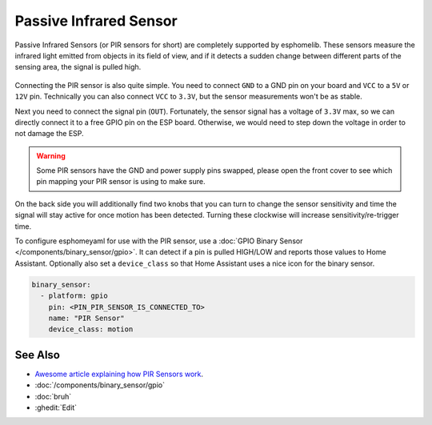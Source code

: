Passive Infrared Sensor
=======================

.. seo::
    :description: Instructions for setting up PIR (passive infrared) motion detection sensors in esphomelib
    :image: pir.jpg
    :keywords: PIR

.. figure:: images/pir-header.jpg
    :align: center
    :width: 75.0%

Passive Infrared Sensors (or PIR sensors for short) are completely supported by
esphomelib. These sensors measure the infrared light emitted from objects in its
field of view, and if it detects a sudden change between different parts of the
sensing area, the signal is pulled high.

.. figure:: images/pir-inside.jpg
    :align: center
    :width: 60.0%

Connecting the PIR sensor is also quite simple. You need to connect ``GND`` to a GND pin
on your board and ``VCC`` to a ``5V`` or ``12V`` pin. Technically you can also connect
``VCC`` to ``3.3V``, but the sensor measurements won't be as stable.

Next you need to connect the signal pin (``OUT``). Fortunately, the sensor signal has
a voltage of ``3.3V`` max, so we can directly connect it to a free GPIO pin on the ESP board.
Otherwise, we would need to step down the voltage in order to not damage the ESP.

.. figure:: images/pir-pins.jpg
    :align: center
    :width: 75.0%

.. warning::

    Some PIR sensors have the GND and power supply pins swapped, please open the front
    cover to see which pin mapping your PIR sensor is using to make sure.

On the back side you will additionally find two knobs that you can turn to change the sensor
sensitivity and time the signal will stay active for once motion has been detected. Turning
these clockwise will increase sensitivity/re-trigger time.

To configure esphomeyaml for use with the PIR sensor, use a
:doc:`GPIO Binary Sensor </components/binary_sensor/gpio>`. It can detect
if a pin is pulled HIGH/LOW and reports those values to Home Assistant. Optionally also
set a ``device_class`` so that Home Assistant uses a nice icon for the binary sensor.

.. code-block:: yaml

    binary_sensor:
      - platform: gpio
        pin: <PIN_PIR_SENSOR_IS_CONNECTED_TO>
        name: "PIR Sensor"
        device_class: motion

.. figure:: images/pir-ui.png
    :align: center
    :width: 60.0%

See Also
--------

- `Awesome article explaining how PIR Sensors work <https://learn.adafruit.com/pir-passive-infrared-proximity-motion-sensor/how-pirs-work>`__.
- :doc:`/components/binary_sensor/gpio`
- :doc:`bruh`
- :ghedit:`Edit`

.. disqus::
